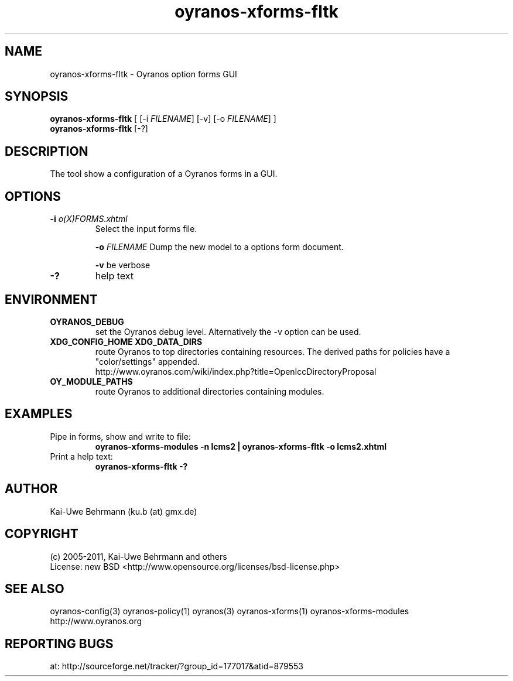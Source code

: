 .TH "oyranos-xforms-fltk" 1 "July 08, 2011" "User Commands"
.SH NAME
oyranos-xforms-fltk \- Oyranos option forms GUI
.SH SYNOPSIS
\fBoyranos-xforms-fltk\fR [ [-i \fIFILENAME\fR] [-v] [-o \fIFILENAME\fR] ]
.fi
\fBoyranos-xforms-fltk\fR [-?]
.SH DESCRIPTION
The tool show a configuration of a Oyranos forms in a GUI.
.SH OPTIONS
.TP
.B \-i \fIo(X)FORMS.xhtml\fR
Select the input forms file.

\fB-o\fR \fIFILENAME\fR
Dump the new model to a options form document.

\fB-v\fR be verbose
.TP
.B \-?
help text
.SH ENVIRONMENT
.TP
.B OYRANOS_DEBUG
set the Oyranos debug level. Alternatively the -v option can be used.
.TP
.B XDG_CONFIG_HOME XDG_DATA_DIRS
route Oyranos to top directories containing resources. The derived paths for
policies have a "color/settings" appended.
.nf
http://www.oyranos.com/wiki/index.php?title=OpenIccDirectoryProposal
.TP
.B OY_MODULE_PATHS
route Oyranos to additional directories containing modules.
.SH EXAMPLES
.TP
Pipe in forms, show and write to file:
.B oyranos-xforms-modules -n lcms2 | oyranos-xforms-fltk -o lcms2.xhtml
.TP
Print a help text:
.B oyranos-xforms-fltk -?
.PP
.SH AUTHOR
Kai-Uwe Behrmann (ku.b (at) gmx.de)
.SH COPYRIGHT
(c) 2005-2011, Kai-Uwe Behrmann and others
.fi
License: new BSD <http://www.opensource.org/licenses/bsd-license.php>
.SH "SEE ALSO"
oyranos-config(3) oyranos-policy(1) oyranos(3) oyranos-xforms(1) oyranos-xforms-modules
.fi
http://www.oyranos.org
.SH "REPORTING BUGS"
at: http://sourceforge.net/tracker/?group_id=177017&atid=879553
